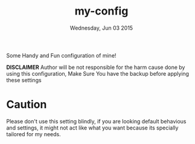 #+TITLE: my-config
#+DATE: Wednesday, Jun 03 2015

Some Handy and Fun configuration of mine!

*DISCLAIMER* Author will be not responsible for the harm cause done
by using this configuration, Make Sure You have the backup before
applying these settings

* Caution
  Please don't use this setting blindly, if you are looking default
  behavious and settings, it might not act like what you want because
  its specially tailored for my needs.

